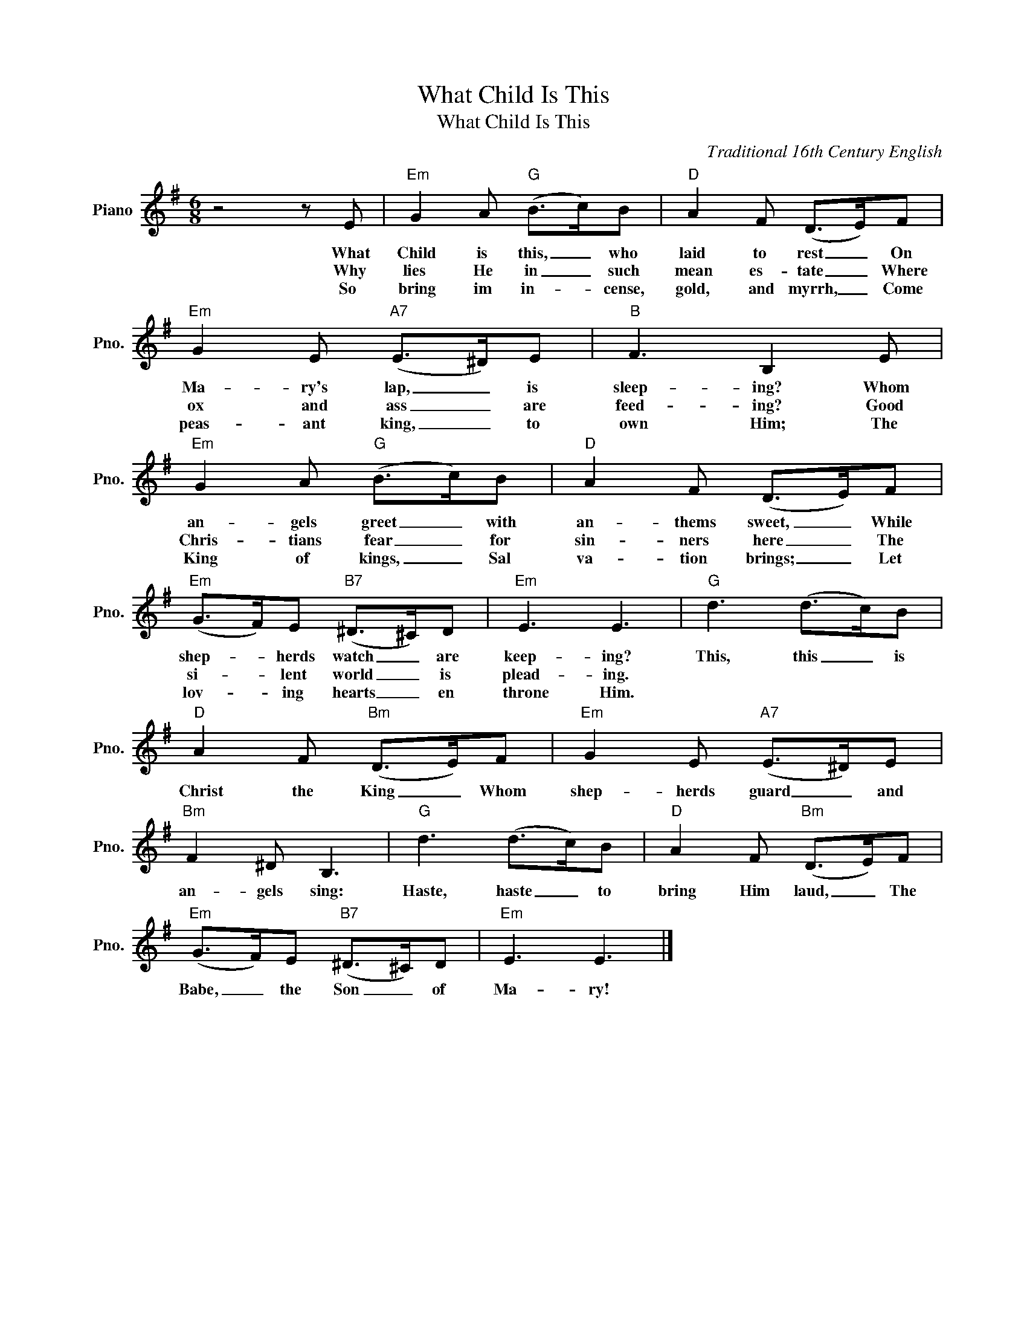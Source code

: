 X:1
T:What Child Is This
T:What Child Is This
C:Traditional 16th Century English
Z:All Rights Reserved
L:1/8
M:6/8
K:G
V:1 treble nm="Piano" snm="Pno."
%%MIDI program 0
V:1
 z4 z E |"Em" G2 A"G" (B>c)B |"D" A2 F (D>E)F |"Em" G2 E"A7" (E>^D)E |"B" F3 B,2 E | %5
w: What|Child is this, _ who|laid to rest _ On|Ma- ry's lap, _ is|sleep- ing? Whom|
w: Why|lies He in _ such|mean es- tate _ Where|ox and ass _ are|feed- ing? Good|
w: So|bring im in- * cense,|gold, and myrrh, _ Come|peas- ant king, _ to|own Him; The|
"Em" G2 A"G" (B>c)B |"D" A2 F (D>E)F |"Em" (G>F)E"B7" (^D>^C)D |"Em" E3 E3 |"G" d3 (d>c)B | %10
w: an- gels greet _ with|an- thems sweet, _ While|shep- * herds watch _ are|keep- ing?|This, this _ is|
w: Chris- tians fear _ for|sin- ners here _ The|si- * lent world _ is|plead- ing.||
w: King of kings, _ Sal|va- tion brings; _ Let|lov- * ing hearts _ en|throne Him.||
"D" A2 F"Bm" (D>E)F |"Em" G2 E"A7" (E>^D)E |"Bm" F2 ^D B,3 |"G" d3 (d>c)B |"D" A2 F"Bm" (D>E)F | %15
w: Christ the King _ Whom|shep- herds guard _ and|an- gels sing:|Haste, haste _ to|bring Him laud, _ The|
w: |||||
w: |||||
"Em" (G>F)E"B7" (^D>^C)D |"Em" E3 E3 |] %17
w: Babe, _ the Son _ of|Ma- ry!|
w: ||
w: ||

